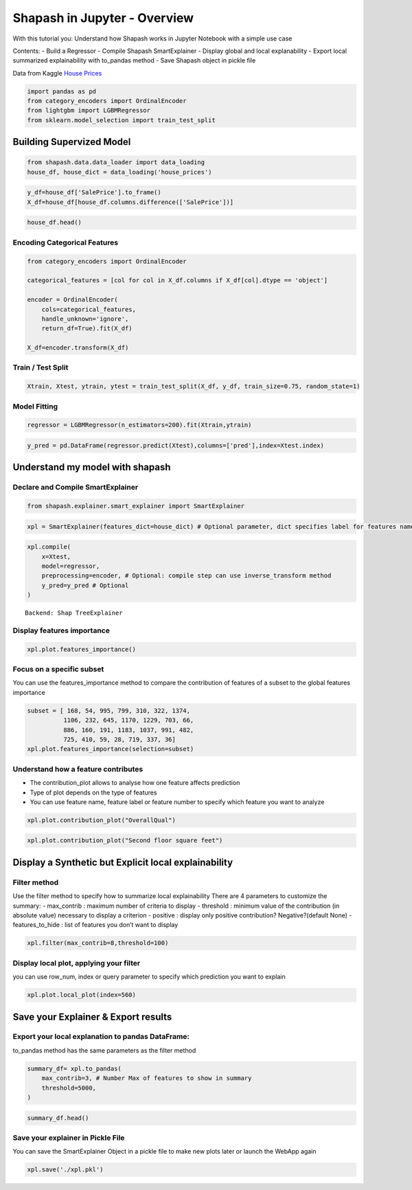 Shapash in Jupyter - Overview
=============================

With this tutorial you: Understand how Shapash works in Jupyter Notebook
with a simple use case

Contents: - Build a Regressor - Compile Shapash SmartExplainer - Display
global and local explanability - Export local summarized explainability
with to_pandas method - Save Shapash object in pickle file

Data from Kaggle `House
Prices <https://www.kaggle.com/c/house-prices-advanced-regression-techniques/data>`__

.. code:: ipython3

    import pandas as pd
    from category_encoders import OrdinalEncoder
    from lightgbm import LGBMRegressor
    from sklearn.model_selection import train_test_split

Building Supervized Model
-------------------------

.. code:: ipython3

    from shapash.data.data_loader import data_loading
    house_df, house_dict = data_loading('house_prices')

.. code:: ipython3

    y_df=house_df['SalePrice'].to_frame()
    X_df=house_df[house_df.columns.difference(['SalePrice'])]

.. code:: ipython3

    house_df.head()




.. raw:: html

    <div>
    <style scoped>
        .dataframe tbody tr th:only-of-type {
            vertical-align: middle;
        }
    
        .dataframe tbody tr th {
            vertical-align: top;
        }
    
        .dataframe thead th {
            text-align: right;
        }
    </style>
    <table border="1" class="dataframe">
      <thead>
        <tr style="text-align: right;">
          <th></th>
          <th>MSSubClass</th>
          <th>MSZoning</th>
          <th>LotArea</th>
          <th>Street</th>
          <th>LotShape</th>
          <th>LandContour</th>
          <th>Utilities</th>
          <th>LotConfig</th>
          <th>LandSlope</th>
          <th>Neighborhood</th>
          <th>...</th>
          <th>EnclosedPorch</th>
          <th>3SsnPorch</th>
          <th>ScreenPorch</th>
          <th>PoolArea</th>
          <th>MiscVal</th>
          <th>MoSold</th>
          <th>YrSold</th>
          <th>SaleType</th>
          <th>SaleCondition</th>
          <th>SalePrice</th>
        </tr>
        <tr>
          <th>Id</th>
          <th></th>
          <th></th>
          <th></th>
          <th></th>
          <th></th>
          <th></th>
          <th></th>
          <th></th>
          <th></th>
          <th></th>
          <th></th>
          <th></th>
          <th></th>
          <th></th>
          <th></th>
          <th></th>
          <th></th>
          <th></th>
          <th></th>
          <th></th>
          <th></th>
        </tr>
      </thead>
      <tbody>
        <tr>
          <th>1</th>
          <td>2-Story 1946 &amp; Newer</td>
          <td>Residential Low Density</td>
          <td>8450</td>
          <td>Paved</td>
          <td>Regular</td>
          <td>Near Flat/Level</td>
          <td>All public Utilities (E,G,W,&amp; S)</td>
          <td>Inside lot</td>
          <td>Gentle slope</td>
          <td>College Creek</td>
          <td>...</td>
          <td>0</td>
          <td>0</td>
          <td>0</td>
          <td>0</td>
          <td>0</td>
          <td>2</td>
          <td>2008</td>
          <td>Warranty Deed - Conventional</td>
          <td>Normal Sale</td>
          <td>208500</td>
        </tr>
        <tr>
          <th>2</th>
          <td>1-Story 1946 &amp; Newer All Styles</td>
          <td>Residential Low Density</td>
          <td>9600</td>
          <td>Paved</td>
          <td>Regular</td>
          <td>Near Flat/Level</td>
          <td>All public Utilities (E,G,W,&amp; S)</td>
          <td>Frontage on 2 sides of property</td>
          <td>Gentle slope</td>
          <td>Veenker</td>
          <td>...</td>
          <td>0</td>
          <td>0</td>
          <td>0</td>
          <td>0</td>
          <td>0</td>
          <td>5</td>
          <td>2007</td>
          <td>Warranty Deed - Conventional</td>
          <td>Normal Sale</td>
          <td>181500</td>
        </tr>
        <tr>
          <th>3</th>
          <td>2-Story 1946 &amp; Newer</td>
          <td>Residential Low Density</td>
          <td>11250</td>
          <td>Paved</td>
          <td>Slightly irregular</td>
          <td>Near Flat/Level</td>
          <td>All public Utilities (E,G,W,&amp; S)</td>
          <td>Inside lot</td>
          <td>Gentle slope</td>
          <td>College Creek</td>
          <td>...</td>
          <td>0</td>
          <td>0</td>
          <td>0</td>
          <td>0</td>
          <td>0</td>
          <td>9</td>
          <td>2008</td>
          <td>Warranty Deed - Conventional</td>
          <td>Normal Sale</td>
          <td>223500</td>
        </tr>
        <tr>
          <th>4</th>
          <td>2-Story 1945 &amp; Older</td>
          <td>Residential Low Density</td>
          <td>9550</td>
          <td>Paved</td>
          <td>Slightly irregular</td>
          <td>Near Flat/Level</td>
          <td>All public Utilities (E,G,W,&amp; S)</td>
          <td>Corner lot</td>
          <td>Gentle slope</td>
          <td>Crawford</td>
          <td>...</td>
          <td>272</td>
          <td>0</td>
          <td>0</td>
          <td>0</td>
          <td>0</td>
          <td>2</td>
          <td>2006</td>
          <td>Warranty Deed - Conventional</td>
          <td>Abnormal Sale</td>
          <td>140000</td>
        </tr>
        <tr>
          <th>5</th>
          <td>2-Story 1946 &amp; Newer</td>
          <td>Residential Low Density</td>
          <td>14260</td>
          <td>Paved</td>
          <td>Slightly irregular</td>
          <td>Near Flat/Level</td>
          <td>All public Utilities (E,G,W,&amp; S)</td>
          <td>Frontage on 2 sides of property</td>
          <td>Gentle slope</td>
          <td>Northridge</td>
          <td>...</td>
          <td>0</td>
          <td>0</td>
          <td>0</td>
          <td>0</td>
          <td>0</td>
          <td>12</td>
          <td>2008</td>
          <td>Warranty Deed - Conventional</td>
          <td>Normal Sale</td>
          <td>250000</td>
        </tr>
      </tbody>
    </table>
    <p>5 rows × 73 columns</p>
    </div>



Encoding Categorical Features
^^^^^^^^^^^^^^^^^^^^^^^^^^^^^

.. code:: ipython3

    from category_encoders import OrdinalEncoder
    
    categorical_features = [col for col in X_df.columns if X_df[col].dtype == 'object']
    
    encoder = OrdinalEncoder(
        cols=categorical_features,
        handle_unknown='ignore',
        return_df=True).fit(X_df)
    
    X_df=encoder.transform(X_df)

Train / Test Split
^^^^^^^^^^^^^^^^^^

.. code:: ipython3

    Xtrain, Xtest, ytrain, ytest = train_test_split(X_df, y_df, train_size=0.75, random_state=1)

Model Fitting
^^^^^^^^^^^^^

.. code:: ipython3

    regressor = LGBMRegressor(n_estimators=200).fit(Xtrain,ytrain)

.. code:: ipython3

    y_pred = pd.DataFrame(regressor.predict(Xtest),columns=['pred'],index=Xtest.index)

Understand my model with shapash
--------------------------------

Declare and Compile SmartExplainer
^^^^^^^^^^^^^^^^^^^^^^^^^^^^^^^^^^

.. code:: ipython3

    from shapash.explainer.smart_explainer import SmartExplainer

.. code:: ipython3

    xpl = SmartExplainer(features_dict=house_dict) # Optional parameter, dict specifies label for features name 

.. code:: ipython3

    xpl.compile(
        x=Xtest,
        model=regressor,
        preprocessing=encoder, # Optional: compile step can use inverse_transform method
        y_pred=y_pred # Optional
    )


.. parsed-literal::

    Backend: Shap TreeExplainer


Display features importance
^^^^^^^^^^^^^^^^^^^^^^^^^^^

.. code:: ipython3

    xpl.plot.features_importance()



.. image:: tutorial02-Shapash-overview-in-Jupyter_files/tutorial02-Shapash-overview-in-Jupyter_19_0.png


Focus on a specific subset
^^^^^^^^^^^^^^^^^^^^^^^^^^

You can use the features_importance method to compare the contribution
of features of a subset to the global features importance

.. code:: ipython3

    subset = [ 168, 54, 995, 799, 310, 322, 1374,
              1106, 232, 645, 1170, 1229, 703, 66,  
              886, 160, 191, 1183, 1037, 991, 482,  
              725, 410, 59, 28, 719, 337, 36]
    xpl.plot.features_importance(selection=subset)



.. image:: tutorial02-Shapash-overview-in-Jupyter_files/tutorial02-Shapash-overview-in-Jupyter_21_0.png


Understand how a feature contributes
^^^^^^^^^^^^^^^^^^^^^^^^^^^^^^^^^^^^

-  The contribution_plot allows to analyse how one feature affects
   prediction
-  Type of plot depends on the type of features
-  You can use feature name, feature label or feature number to specify
   which feature you want to analyze

.. code:: ipython3

    xpl.plot.contribution_plot("OverallQual")



.. image:: tutorial02-Shapash-overview-in-Jupyter_files/tutorial02-Shapash-overview-in-Jupyter_23_0.png


.. code:: ipython3

    xpl.plot.contribution_plot("Second floor square feet")



.. image:: tutorial02-Shapash-overview-in-Jupyter_files/tutorial02-Shapash-overview-in-Jupyter_24_0.png


Display a Synthetic but Explicit local explainability
-----------------------------------------------------

Filter method
^^^^^^^^^^^^^

Use the filter method to specify how to summarize local explainability
There are 4 parameters to customize the summary: - max_contrib : maximum
number of criteria to display - threshold : minimum value of the
contribution (in absolute value) necessary to display a criterion -
positive : display only positive contribution? Negative?(default None) -
features_to_hide : list of features you don’t want to display

.. code:: ipython3

    xpl.filter(max_contrib=8,threshold=100)

Display local plot, applying your filter
^^^^^^^^^^^^^^^^^^^^^^^^^^^^^^^^^^^^^^^^

you can use row_num, index or query parameter to specify which
prediction you want to explain

.. code:: ipython3

    xpl.plot.local_plot(index=560)



.. image:: tutorial02-Shapash-overview-in-Jupyter_files/tutorial02-Shapash-overview-in-Jupyter_29_0.png


Save your Explainer & Export results
------------------------------------

Export your local explanation to pandas DataFrame:
^^^^^^^^^^^^^^^^^^^^^^^^^^^^^^^^^^^^^^^^^^^^^^^^^^

to_pandas method has the same parameters as the filter method

.. code:: ipython3

    summary_df= xpl.to_pandas(
        max_contrib=3, # Number Max of features to show in summary
        threshold=5000,
    )

.. code:: ipython3

    summary_df.head()




.. raw:: html

    <div>
    <style scoped>
        .dataframe tbody tr th:only-of-type {
            vertical-align: middle;
        }
    
        .dataframe tbody tr th {
            vertical-align: top;
        }
    
        .dataframe thead th {
            text-align: right;
        }
    </style>
    <table border="1" class="dataframe">
      <thead>
        <tr style="text-align: right;">
          <th></th>
          <th>pred</th>
          <th>feature_1</th>
          <th>value_1</th>
          <th>contribution_1</th>
          <th>feature_2</th>
          <th>value_2</th>
          <th>contribution_2</th>
          <th>feature_3</th>
          <th>value_3</th>
          <th>contribution_3</th>
        </tr>
      </thead>
      <tbody>
        <tr>
          <th>259</th>
          <td>209141.256921</td>
          <td>Ground living area square feet</td>
          <td>1792</td>
          <td>13710.4</td>
          <td>Overall material and finish of the house</td>
          <td>7</td>
          <td>12776.3</td>
          <td>Total square feet of basement area</td>
          <td>963</td>
          <td>-5103.03</td>
        </tr>
        <tr>
          <th>268</th>
          <td>178734.474531</td>
          <td>Ground living area square feet</td>
          <td>2192</td>
          <td>29747</td>
          <td>Overall material and finish of the house</td>
          <td>5</td>
          <td>-26151.3</td>
          <td>Overall condition of the house</td>
          <td>8</td>
          <td>9190.84</td>
        </tr>
        <tr>
          <th>289</th>
          <td>113950.844570</td>
          <td>Overall material and finish of the house</td>
          <td>5</td>
          <td>-24730</td>
          <td>Ground living area square feet</td>
          <td>900</td>
          <td>-16342.6</td>
          <td>Total square feet of basement area</td>
          <td>882</td>
          <td>-5922.64</td>
        </tr>
        <tr>
          <th>650</th>
          <td>74957.162142</td>
          <td>Overall material and finish of the house</td>
          <td>4</td>
          <td>-33927.7</td>
          <td>Ground living area square feet</td>
          <td>630</td>
          <td>-23234.4</td>
          <td>Total square feet of basement area</td>
          <td>630</td>
          <td>-11687.9</td>
        </tr>
        <tr>
          <th>1234</th>
          <td>135305.243500</td>
          <td>Overall material and finish of the house</td>
          <td>5</td>
          <td>-25445.7</td>
          <td>Ground living area square feet</td>
          <td>1188</td>
          <td>-11476.6</td>
          <td>Condition of sale</td>
          <td>Abnormal Sale</td>
          <td>-5071.82</td>
        </tr>
      </tbody>
    </table>
    </div>



Save your explainer in Pickle File
^^^^^^^^^^^^^^^^^^^^^^^^^^^^^^^^^^

You can save the SmartExplainer Object in a pickle file to make new
plots later or launch the WebApp again

.. code:: ipython3

    xpl.save('./xpl.pkl')
